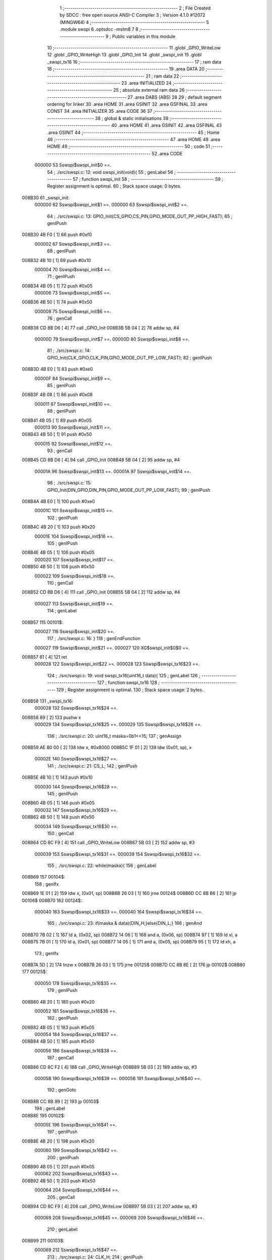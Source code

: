                                       1 ;--------------------------------------------------------
                                      2 ; File Created by SDCC : free open source ANSI-C Compiler
                                      3 ; Version 4.1.0 #12072 (MINGW64)
                                      4 ;--------------------------------------------------------
                                      5 	.module swspi
                                      6 	.optsdcc -mstm8
                                      7 	
                                      8 ;--------------------------------------------------------
                                      9 ; Public variables in this module
                                     10 ;--------------------------------------------------------
                                     11 	.globl _GPIO_WriteLow
                                     12 	.globl _GPIO_WriteHigh
                                     13 	.globl _GPIO_Init
                                     14 	.globl _swspi_init
                                     15 	.globl _swspi_tx16
                                     16 ;--------------------------------------------------------
                                     17 ; ram data
                                     18 ;--------------------------------------------------------
                                     19 	.area DATA
                                     20 ;--------------------------------------------------------
                                     21 ; ram data
                                     22 ;--------------------------------------------------------
                                     23 	.area INITIALIZED
                                     24 ;--------------------------------------------------------
                                     25 ; absolute external ram data
                                     26 ;--------------------------------------------------------
                                     27 	.area DABS (ABS)
                                     28 
                                     29 ; default segment ordering for linker
                                     30 	.area HOME
                                     31 	.area GSINIT
                                     32 	.area GSFINAL
                                     33 	.area CONST
                                     34 	.area INITIALIZER
                                     35 	.area CODE
                                     36 
                                     37 ;--------------------------------------------------------
                                     38 ; global & static initialisations
                                     39 ;--------------------------------------------------------
                                     40 	.area HOME
                                     41 	.area GSINIT
                                     42 	.area GSFINAL
                                     43 	.area GSINIT
                                     44 ;--------------------------------------------------------
                                     45 ; Home
                                     46 ;--------------------------------------------------------
                                     47 	.area HOME
                                     48 	.area HOME
                                     49 ;--------------------------------------------------------
                                     50 ; code
                                     51 ;--------------------------------------------------------
                                     52 	.area CODE
                           000000    53 	Sswspi$swspi_init$0 ==.
                                     54 ;	./src/swspi.c: 12: void swspi_init(void){
                                     55 ; genLabel
                                     56 ;	-----------------------------------------
                                     57 ;	 function swspi_init
                                     58 ;	-----------------------------------------
                                     59 ;	Register assignment is optimal.
                                     60 ;	Stack space usage: 0 bytes.
      008B30                         61 _swspi_init:
                           000000    62 	Sswspi$swspi_init$1 ==.
                           000000    63 	Sswspi$swspi_init$2 ==.
                                     64 ;	./src/swspi.c: 13: GPIO_Init(CS_GPIO,CS_PIN,GPIO_MODE_OUT_PP_HIGH_FAST);
                                     65 ; genIPush
      008B30 4B F0            [ 1]   66 	push	#0xf0
                           000002    67 	Sswspi$swspi_init$3 ==.
                                     68 ; genIPush
      008B32 4B 10            [ 1]   69 	push	#0x10
                           000004    70 	Sswspi$swspi_init$4 ==.
                                     71 ; genIPush
      008B34 4B 05            [ 1]   72 	push	#0x05
                           000006    73 	Sswspi$swspi_init$5 ==.
      008B36 4B 50            [ 1]   74 	push	#0x50
                           000008    75 	Sswspi$swspi_init$6 ==.
                                     76 ; genCall
      008B38 CD 8B D6         [ 4]   77 	call	_GPIO_Init
      008B3B 5B 04            [ 2]   78 	addw	sp, #4
                           00000D    79 	Sswspi$swspi_init$7 ==.
                           00000D    80 	Sswspi$swspi_init$8 ==.
                                     81 ;	./src/swspi.c: 14: GPIO_Init(CLK_GPIO,CLK_PIN,GPIO_MODE_OUT_PP_LOW_FAST);
                                     82 ; genIPush
      008B3D 4B E0            [ 1]   83 	push	#0xe0
                           00000F    84 	Sswspi$swspi_init$9 ==.
                                     85 ; genIPush
      008B3F 4B 08            [ 1]   86 	push	#0x08
                           000011    87 	Sswspi$swspi_init$10 ==.
                                     88 ; genIPush
      008B41 4B 05            [ 1]   89 	push	#0x05
                           000013    90 	Sswspi$swspi_init$11 ==.
      008B43 4B 50            [ 1]   91 	push	#0x50
                           000015    92 	Sswspi$swspi_init$12 ==.
                                     93 ; genCall
      008B45 CD 8B D6         [ 4]   94 	call	_GPIO_Init
      008B48 5B 04            [ 2]   95 	addw	sp, #4
                           00001A    96 	Sswspi$swspi_init$13 ==.
                           00001A    97 	Sswspi$swspi_init$14 ==.
                                     98 ;	./src/swspi.c: 15: GPIO_Init(DIN_GPIO,DIN_PIN,GPIO_MODE_OUT_PP_LOW_FAST);
                                     99 ; genIPush
      008B4A 4B E0            [ 1]  100 	push	#0xe0
                           00001C   101 	Sswspi$swspi_init$15 ==.
                                    102 ; genIPush
      008B4C 4B 20            [ 1]  103 	push	#0x20
                           00001E   104 	Sswspi$swspi_init$16 ==.
                                    105 ; genIPush
      008B4E 4B 05            [ 1]  106 	push	#0x05
                           000020   107 	Sswspi$swspi_init$17 ==.
      008B50 4B 50            [ 1]  108 	push	#0x50
                           000022   109 	Sswspi$swspi_init$18 ==.
                                    110 ; genCall
      008B52 CD 8B D6         [ 4]  111 	call	_GPIO_Init
      008B55 5B 04            [ 2]  112 	addw	sp, #4
                           000027   113 	Sswspi$swspi_init$19 ==.
                                    114 ; genLabel
      008B57                        115 00101$:
                           000027   116 	Sswspi$swspi_init$20 ==.
                                    117 ;	./src/swspi.c: 16: }
                                    118 ; genEndFunction
                           000027   119 	Sswspi$swspi_init$21 ==.
                           000027   120 	XG$swspi_init$0$0 ==.
      008B57 81               [ 4]  121 	ret
                           000028   122 	Sswspi$swspi_init$22 ==.
                           000028   123 	Sswspi$swspi_tx16$23 ==.
                                    124 ;	./src/swspi.c: 19: void swspi_tx16(uint16_t data){
                                    125 ; genLabel
                                    126 ;	-----------------------------------------
                                    127 ;	 function swspi_tx16
                                    128 ;	-----------------------------------------
                                    129 ;	Register assignment is optimal.
                                    130 ;	Stack space usage: 2 bytes.
      008B58                        131 _swspi_tx16:
                           000028   132 	Sswspi$swspi_tx16$24 ==.
      008B58 89               [ 2]  133 	pushw	x
                           000029   134 	Sswspi$swspi_tx16$25 ==.
                           000029   135 	Sswspi$swspi_tx16$26 ==.
                                    136 ;	./src/swspi.c: 20: uint16_t maska=0b1<<15; 
                                    137 ; genAssign
      008B59 AE 80 00         [ 2]  138 	ldw	x, #0x8000
      008B5C 1F 01            [ 2]  139 	ldw	(0x01, sp), x
                           00002E   140 	Sswspi$swspi_tx16$27 ==.
                                    141 ;	./src/swspi.c: 21: CS_L;										
                                    142 ; genIPush
      008B5E 4B 10            [ 1]  143 	push	#0x10
                           000030   144 	Sswspi$swspi_tx16$28 ==.
                                    145 ; genIPush
      008B60 4B 05            [ 1]  146 	push	#0x05
                           000032   147 	Sswspi$swspi_tx16$29 ==.
      008B62 4B 50            [ 1]  148 	push	#0x50
                           000034   149 	Sswspi$swspi_tx16$30 ==.
                                    150 ; genCall
      008B64 CD 8C F9         [ 4]  151 	call	_GPIO_WriteLow
      008B67 5B 03            [ 2]  152 	addw	sp, #3
                           000039   153 	Sswspi$swspi_tx16$31 ==.
                           000039   154 	Sswspi$swspi_tx16$32 ==.
                                    155 ;	./src/swspi.c: 22: while(maska){
                                    156 ; genLabel
      008B69                        157 00104$:
                                    158 ; genIfx
      008B69 1E 01            [ 2]  159 	ldw	x, (0x01, sp)
      008B6B 26 03            [ 1]  160 	jrne	00124$
      008B6D CC 8B B6         [ 2]  161 	jp	00106$
      008B70                        162 00124$:
                           000040   163 	Sswspi$swspi_tx16$33 ==.
                           000040   164 	Sswspi$swspi_tx16$34 ==.
                                    165 ;	./src/swspi.c: 23: if(maska & data){DIN_H;}else{DIN_L;}
                                    166 ; genAnd
      008B70 7B 02            [ 1]  167 	ld	a, (0x02, sp)
      008B72 14 06            [ 1]  168 	and	a, (0x06, sp)
      008B74 97               [ 1]  169 	ld	xl, a
      008B75 7B 01            [ 1]  170 	ld	a, (0x01, sp)
      008B77 14 05            [ 1]  171 	and	a, (0x05, sp)
      008B79 95               [ 1]  172 	ld	xh, a
                                    173 ; genIfx
      008B7A 5D               [ 2]  174 	tnzw	x
      008B7B 26 03            [ 1]  175 	jrne	00125$
      008B7D CC 8B 8E         [ 2]  176 	jp	00102$
      008B80                        177 00125$:
                           000050   178 	Sswspi$swspi_tx16$35 ==.
                                    179 ; genIPush
      008B80 4B 20            [ 1]  180 	push	#0x20
                           000052   181 	Sswspi$swspi_tx16$36 ==.
                                    182 ; genIPush
      008B82 4B 05            [ 1]  183 	push	#0x05
                           000054   184 	Sswspi$swspi_tx16$37 ==.
      008B84 4B 50            [ 1]  185 	push	#0x50
                           000056   186 	Sswspi$swspi_tx16$38 ==.
                                    187 ; genCall
      008B86 CD 8C F2         [ 4]  188 	call	_GPIO_WriteHigh
      008B89 5B 03            [ 2]  189 	addw	sp, #3
                           00005B   190 	Sswspi$swspi_tx16$39 ==.
                           00005B   191 	Sswspi$swspi_tx16$40 ==.
                                    192 ; genGoto
      008B8B CC 8B 99         [ 2]  193 	jp	00103$
                                    194 ; genLabel
      008B8E                        195 00102$:
                           00005E   196 	Sswspi$swspi_tx16$41 ==.
                                    197 ; genIPush
      008B8E 4B 20            [ 1]  198 	push	#0x20
                           000060   199 	Sswspi$swspi_tx16$42 ==.
                                    200 ; genIPush
      008B90 4B 05            [ 1]  201 	push	#0x05
                           000062   202 	Sswspi$swspi_tx16$43 ==.
      008B92 4B 50            [ 1]  203 	push	#0x50
                           000064   204 	Sswspi$swspi_tx16$44 ==.
                                    205 ; genCall
      008B94 CD 8C F9         [ 4]  206 	call	_GPIO_WriteLow
      008B97 5B 03            [ 2]  207 	addw	sp, #3
                           000069   208 	Sswspi$swspi_tx16$45 ==.
                           000069   209 	Sswspi$swspi_tx16$46 ==.
                                    210 ; genLabel
      008B99                        211 00103$:
                           000069   212 	Sswspi$swspi_tx16$47 ==.
                                    213 ;	./src/swspi.c: 24: CLK_H;
                                    214 ; genIPush
      008B99 4B 08            [ 1]  215 	push	#0x08
                           00006B   216 	Sswspi$swspi_tx16$48 ==.
                                    217 ; genIPush
      008B9B 4B 05            [ 1]  218 	push	#0x05
                           00006D   219 	Sswspi$swspi_tx16$49 ==.
      008B9D 4B 50            [ 1]  220 	push	#0x50
                           00006F   221 	Sswspi$swspi_tx16$50 ==.
                                    222 ; genCall
      008B9F CD 8C F2         [ 4]  223 	call	_GPIO_WriteHigh
      008BA2 5B 03            [ 2]  224 	addw	sp, #3
                           000074   225 	Sswspi$swspi_tx16$51 ==.
                           000074   226 	Sswspi$swspi_tx16$52 ==.
                                    227 ;	./src/swspi.c: 25: maska = maska >> 1;
                                    228 ; genRightShiftLiteral
      008BA4 04 01            [ 1]  229 	srl	(0x01, sp)
      008BA6 06 02            [ 1]  230 	rrc	(0x02, sp)
                           000078   231 	Sswspi$swspi_tx16$53 ==.
                                    232 ;	./src/swspi.c: 26: CLK_L;
                                    233 ; genIPush
      008BA8 4B 08            [ 1]  234 	push	#0x08
                           00007A   235 	Sswspi$swspi_tx16$54 ==.
                                    236 ; genIPush
      008BAA 4B 05            [ 1]  237 	push	#0x05
                           00007C   238 	Sswspi$swspi_tx16$55 ==.
      008BAC 4B 50            [ 1]  239 	push	#0x50
                           00007E   240 	Sswspi$swspi_tx16$56 ==.
                                    241 ; genCall
      008BAE CD 8C F9         [ 4]  242 	call	_GPIO_WriteLow
      008BB1 5B 03            [ 2]  243 	addw	sp, #3
                           000083   244 	Sswspi$swspi_tx16$57 ==.
                           000083   245 	Sswspi$swspi_tx16$58 ==.
                                    246 ; genGoto
      008BB3 CC 8B 69         [ 2]  247 	jp	00104$
                                    248 ; genLabel
      008BB6                        249 00106$:
                           000086   250 	Sswspi$swspi_tx16$59 ==.
                                    251 ;	./src/swspi.c: 28: CS_H;
                                    252 ; genIPush
      008BB6 4B 10            [ 1]  253 	push	#0x10
                           000088   254 	Sswspi$swspi_tx16$60 ==.
                                    255 ; genIPush
      008BB8 4B 05            [ 1]  256 	push	#0x05
                           00008A   257 	Sswspi$swspi_tx16$61 ==.
      008BBA 4B 50            [ 1]  258 	push	#0x50
                           00008C   259 	Sswspi$swspi_tx16$62 ==.
                                    260 ; genCall
      008BBC CD 8C F2         [ 4]  261 	call	_GPIO_WriteHigh
      008BBF 5B 03            [ 2]  262 	addw	sp, #3
                           000091   263 	Sswspi$swspi_tx16$63 ==.
                                    264 ; genLabel
      008BC1                        265 00107$:
                           000091   266 	Sswspi$swspi_tx16$64 ==.
                                    267 ;	./src/swspi.c: 29: }
                                    268 ; genEndFunction
      008BC1 85               [ 2]  269 	popw	x
                           000092   270 	Sswspi$swspi_tx16$65 ==.
                           000092   271 	Sswspi$swspi_tx16$66 ==.
                           000092   272 	XG$swspi_tx16$0$0 ==.
      008BC2 81               [ 4]  273 	ret
                           000093   274 	Sswspi$swspi_tx16$67 ==.
                                    275 	.area CODE
                                    276 	.area CONST
                                    277 	.area INITIALIZER
                                    278 	.area CABS (ABS)
                                    279 
                                    280 	.area .debug_line (NOLOAD)
      000EE6 00 00 00 E2            281 	.dw	0,Ldebug_line_end-Ldebug_line_start
      000EEA                        282 Ldebug_line_start:
      000EEA 00 02                  283 	.dw	2
      000EEC 00 00 00 6E            284 	.dw	0,Ldebug_line_stmt-6-Ldebug_line_start
      000EF0 01                     285 	.db	1
      000EF1 01                     286 	.db	1
      000EF2 FB                     287 	.db	-5
      000EF3 0F                     288 	.db	15
      000EF4 0A                     289 	.db	10
      000EF5 00                     290 	.db	0
      000EF6 01                     291 	.db	1
      000EF7 01                     292 	.db	1
      000EF8 01                     293 	.db	1
      000EF9 01                     294 	.db	1
      000EFA 00                     295 	.db	0
      000EFB 00                     296 	.db	0
      000EFC 00                     297 	.db	0
      000EFD 01                     298 	.db	1
      000EFE 43 3A 5C 50 72 6F 67   299 	.ascii "C:\Program Files\SDCC\bin\..\include\stm8"
             72 61 6D 20 46 69 6C
             65 73 5C 53 44 43 43
             08 69 6E 5C 2E 2E 5C
             69 6E 63 6C 75 64 65
             5C 73 74 6D 38
      000F26 00                     300 	.db	0
      000F27 43 3A 5C 50 72 6F 67   301 	.ascii "C:\Program Files\SDCC\bin\..\include"
             72 61 6D 20 46 69 6C
             65 73 5C 53 44 43 43
             08 69 6E 5C 2E 2E 5C
             69 6E 63 6C 75 64 65
      000F4A 00                     302 	.db	0
      000F4B 00                     303 	.db	0
      000F4C 2E 2F 73 72 63 2F 73   304 	.ascii "./src/swspi.c"
             77 73 70 69 2E 63
      000F59 00                     305 	.db	0
      000F5A 00                     306 	.uleb128	0
      000F5B 00                     307 	.uleb128	0
      000F5C 00                     308 	.uleb128	0
      000F5D 00                     309 	.db	0
      000F5E                        310 Ldebug_line_stmt:
      000F5E 00                     311 	.db	0
      000F5F 05                     312 	.uleb128	5
      000F60 02                     313 	.db	2
      000F61 00 00 8B 30            314 	.dw	0,(Sswspi$swspi_init$0)
      000F65 03                     315 	.db	3
      000F66 0B                     316 	.sleb128	11
      000F67 01                     317 	.db	1
      000F68 09                     318 	.db	9
      000F69 00 00                  319 	.dw	Sswspi$swspi_init$2-Sswspi$swspi_init$0
      000F6B 03                     320 	.db	3
      000F6C 01                     321 	.sleb128	1
      000F6D 01                     322 	.db	1
      000F6E 09                     323 	.db	9
      000F6F 00 0D                  324 	.dw	Sswspi$swspi_init$8-Sswspi$swspi_init$2
      000F71 03                     325 	.db	3
      000F72 01                     326 	.sleb128	1
      000F73 01                     327 	.db	1
      000F74 09                     328 	.db	9
      000F75 00 0D                  329 	.dw	Sswspi$swspi_init$14-Sswspi$swspi_init$8
      000F77 03                     330 	.db	3
      000F78 01                     331 	.sleb128	1
      000F79 01                     332 	.db	1
      000F7A 09                     333 	.db	9
      000F7B 00 0D                  334 	.dw	Sswspi$swspi_init$20-Sswspi$swspi_init$14
      000F7D 03                     335 	.db	3
      000F7E 01                     336 	.sleb128	1
      000F7F 01                     337 	.db	1
      000F80 09                     338 	.db	9
      000F81 00 01                  339 	.dw	1+Sswspi$swspi_init$21-Sswspi$swspi_init$20
      000F83 00                     340 	.db	0
      000F84 01                     341 	.uleb128	1
      000F85 01                     342 	.db	1
      000F86 00                     343 	.db	0
      000F87 05                     344 	.uleb128	5
      000F88 02                     345 	.db	2
      000F89 00 00 8B 58            346 	.dw	0,(Sswspi$swspi_tx16$23)
      000F8D 03                     347 	.db	3
      000F8E 12                     348 	.sleb128	18
      000F8F 01                     349 	.db	1
      000F90 09                     350 	.db	9
      000F91 00 01                  351 	.dw	Sswspi$swspi_tx16$26-Sswspi$swspi_tx16$23
      000F93 03                     352 	.db	3
      000F94 01                     353 	.sleb128	1
      000F95 01                     354 	.db	1
      000F96 09                     355 	.db	9
      000F97 00 05                  356 	.dw	Sswspi$swspi_tx16$27-Sswspi$swspi_tx16$26
      000F99 03                     357 	.db	3
      000F9A 01                     358 	.sleb128	1
      000F9B 01                     359 	.db	1
      000F9C 09                     360 	.db	9
      000F9D 00 0B                  361 	.dw	Sswspi$swspi_tx16$32-Sswspi$swspi_tx16$27
      000F9F 03                     362 	.db	3
      000FA0 01                     363 	.sleb128	1
      000FA1 01                     364 	.db	1
      000FA2 09                     365 	.db	9
      000FA3 00 07                  366 	.dw	Sswspi$swspi_tx16$34-Sswspi$swspi_tx16$32
      000FA5 03                     367 	.db	3
      000FA6 01                     368 	.sleb128	1
      000FA7 01                     369 	.db	1
      000FA8 09                     370 	.db	9
      000FA9 00 29                  371 	.dw	Sswspi$swspi_tx16$47-Sswspi$swspi_tx16$34
      000FAB 03                     372 	.db	3
      000FAC 01                     373 	.sleb128	1
      000FAD 01                     374 	.db	1
      000FAE 09                     375 	.db	9
      000FAF 00 0B                  376 	.dw	Sswspi$swspi_tx16$52-Sswspi$swspi_tx16$47
      000FB1 03                     377 	.db	3
      000FB2 01                     378 	.sleb128	1
      000FB3 01                     379 	.db	1
      000FB4 09                     380 	.db	9
      000FB5 00 04                  381 	.dw	Sswspi$swspi_tx16$53-Sswspi$swspi_tx16$52
      000FB7 03                     382 	.db	3
      000FB8 01                     383 	.sleb128	1
      000FB9 01                     384 	.db	1
      000FBA 09                     385 	.db	9
      000FBB 00 0E                  386 	.dw	Sswspi$swspi_tx16$59-Sswspi$swspi_tx16$53
      000FBD 03                     387 	.db	3
      000FBE 02                     388 	.sleb128	2
      000FBF 01                     389 	.db	1
      000FC0 09                     390 	.db	9
      000FC1 00 0B                  391 	.dw	Sswspi$swspi_tx16$64-Sswspi$swspi_tx16$59
      000FC3 03                     392 	.db	3
      000FC4 01                     393 	.sleb128	1
      000FC5 01                     394 	.db	1
      000FC6 09                     395 	.db	9
      000FC7 00 02                  396 	.dw	1+Sswspi$swspi_tx16$66-Sswspi$swspi_tx16$64
      000FC9 00                     397 	.db	0
      000FCA 01                     398 	.uleb128	1
      000FCB 01                     399 	.db	1
      000FCC                        400 Ldebug_line_end:
                                    401 
                                    402 	.area .debug_loc (NOLOAD)
      001EA8                        403 Ldebug_loc_start:
      001EA8 00 00 8B C2            404 	.dw	0,(Sswspi$swspi_tx16$65)
      001EAC 00 00 8B C3            405 	.dw	0,(Sswspi$swspi_tx16$67)
      001EB0 00 02                  406 	.dw	2
      001EB2 78                     407 	.db	120
      001EB3 01                     408 	.sleb128	1
      001EB4 00 00 8B C1            409 	.dw	0,(Sswspi$swspi_tx16$63)
      001EB8 00 00 8B C2            410 	.dw	0,(Sswspi$swspi_tx16$65)
      001EBC 00 02                  411 	.dw	2
      001EBE 78                     412 	.db	120
      001EBF 03                     413 	.sleb128	3
      001EC0 00 00 8B BC            414 	.dw	0,(Sswspi$swspi_tx16$62)
      001EC4 00 00 8B C1            415 	.dw	0,(Sswspi$swspi_tx16$63)
      001EC8 00 02                  416 	.dw	2
      001ECA 78                     417 	.db	120
      001ECB 06                     418 	.sleb128	6
      001ECC 00 00 8B BA            419 	.dw	0,(Sswspi$swspi_tx16$61)
      001ED0 00 00 8B BC            420 	.dw	0,(Sswspi$swspi_tx16$62)
      001ED4 00 02                  421 	.dw	2
      001ED6 78                     422 	.db	120
      001ED7 05                     423 	.sleb128	5
      001ED8 00 00 8B B8            424 	.dw	0,(Sswspi$swspi_tx16$60)
      001EDC 00 00 8B BA            425 	.dw	0,(Sswspi$swspi_tx16$61)
      001EE0 00 02                  426 	.dw	2
      001EE2 78                     427 	.db	120
      001EE3 04                     428 	.sleb128	4
      001EE4 00 00 8B B3            429 	.dw	0,(Sswspi$swspi_tx16$57)
      001EE8 00 00 8B B8            430 	.dw	0,(Sswspi$swspi_tx16$60)
      001EEC 00 02                  431 	.dw	2
      001EEE 78                     432 	.db	120
      001EEF 03                     433 	.sleb128	3
      001EF0 00 00 8B AE            434 	.dw	0,(Sswspi$swspi_tx16$56)
      001EF4 00 00 8B B3            435 	.dw	0,(Sswspi$swspi_tx16$57)
      001EF8 00 02                  436 	.dw	2
      001EFA 78                     437 	.db	120
      001EFB 06                     438 	.sleb128	6
      001EFC 00 00 8B AC            439 	.dw	0,(Sswspi$swspi_tx16$55)
      001F00 00 00 8B AE            440 	.dw	0,(Sswspi$swspi_tx16$56)
      001F04 00 02                  441 	.dw	2
      001F06 78                     442 	.db	120
      001F07 05                     443 	.sleb128	5
      001F08 00 00 8B AA            444 	.dw	0,(Sswspi$swspi_tx16$54)
      001F0C 00 00 8B AC            445 	.dw	0,(Sswspi$swspi_tx16$55)
      001F10 00 02                  446 	.dw	2
      001F12 78                     447 	.db	120
      001F13 04                     448 	.sleb128	4
      001F14 00 00 8B A4            449 	.dw	0,(Sswspi$swspi_tx16$51)
      001F18 00 00 8B AA            450 	.dw	0,(Sswspi$swspi_tx16$54)
      001F1C 00 02                  451 	.dw	2
      001F1E 78                     452 	.db	120
      001F1F 03                     453 	.sleb128	3
      001F20 00 00 8B 9F            454 	.dw	0,(Sswspi$swspi_tx16$50)
      001F24 00 00 8B A4            455 	.dw	0,(Sswspi$swspi_tx16$51)
      001F28 00 02                  456 	.dw	2
      001F2A 78                     457 	.db	120
      001F2B 06                     458 	.sleb128	6
      001F2C 00 00 8B 9D            459 	.dw	0,(Sswspi$swspi_tx16$49)
      001F30 00 00 8B 9F            460 	.dw	0,(Sswspi$swspi_tx16$50)
      001F34 00 02                  461 	.dw	2
      001F36 78                     462 	.db	120
      001F37 05                     463 	.sleb128	5
      001F38 00 00 8B 9B            464 	.dw	0,(Sswspi$swspi_tx16$48)
      001F3C 00 00 8B 9D            465 	.dw	0,(Sswspi$swspi_tx16$49)
      001F40 00 02                  466 	.dw	2
      001F42 78                     467 	.db	120
      001F43 04                     468 	.sleb128	4
      001F44 00 00 8B 99            469 	.dw	0,(Sswspi$swspi_tx16$45)
      001F48 00 00 8B 9B            470 	.dw	0,(Sswspi$swspi_tx16$48)
      001F4C 00 02                  471 	.dw	2
      001F4E 78                     472 	.db	120
      001F4F 03                     473 	.sleb128	3
      001F50 00 00 8B 94            474 	.dw	0,(Sswspi$swspi_tx16$44)
      001F54 00 00 8B 99            475 	.dw	0,(Sswspi$swspi_tx16$45)
      001F58 00 02                  476 	.dw	2
      001F5A 78                     477 	.db	120
      001F5B 06                     478 	.sleb128	6
      001F5C 00 00 8B 92            479 	.dw	0,(Sswspi$swspi_tx16$43)
      001F60 00 00 8B 94            480 	.dw	0,(Sswspi$swspi_tx16$44)
      001F64 00 02                  481 	.dw	2
      001F66 78                     482 	.db	120
      001F67 05                     483 	.sleb128	5
      001F68 00 00 8B 90            484 	.dw	0,(Sswspi$swspi_tx16$42)
      001F6C 00 00 8B 92            485 	.dw	0,(Sswspi$swspi_tx16$43)
      001F70 00 02                  486 	.dw	2
      001F72 78                     487 	.db	120
      001F73 04                     488 	.sleb128	4
      001F74 00 00 8B 8B            489 	.dw	0,(Sswspi$swspi_tx16$39)
      001F78 00 00 8B 90            490 	.dw	0,(Sswspi$swspi_tx16$42)
      001F7C 00 02                  491 	.dw	2
      001F7E 78                     492 	.db	120
      001F7F 03                     493 	.sleb128	3
      001F80 00 00 8B 86            494 	.dw	0,(Sswspi$swspi_tx16$38)
      001F84 00 00 8B 8B            495 	.dw	0,(Sswspi$swspi_tx16$39)
      001F88 00 02                  496 	.dw	2
      001F8A 78                     497 	.db	120
      001F8B 06                     498 	.sleb128	6
      001F8C 00 00 8B 84            499 	.dw	0,(Sswspi$swspi_tx16$37)
      001F90 00 00 8B 86            500 	.dw	0,(Sswspi$swspi_tx16$38)
      001F94 00 02                  501 	.dw	2
      001F96 78                     502 	.db	120
      001F97 05                     503 	.sleb128	5
      001F98 00 00 8B 82            504 	.dw	0,(Sswspi$swspi_tx16$36)
      001F9C 00 00 8B 84            505 	.dw	0,(Sswspi$swspi_tx16$37)
      001FA0 00 02                  506 	.dw	2
      001FA2 78                     507 	.db	120
      001FA3 04                     508 	.sleb128	4
      001FA4 00 00 8B 69            509 	.dw	0,(Sswspi$swspi_tx16$31)
      001FA8 00 00 8B 82            510 	.dw	0,(Sswspi$swspi_tx16$36)
      001FAC 00 02                  511 	.dw	2
      001FAE 78                     512 	.db	120
      001FAF 03                     513 	.sleb128	3
      001FB0 00 00 8B 64            514 	.dw	0,(Sswspi$swspi_tx16$30)
      001FB4 00 00 8B 69            515 	.dw	0,(Sswspi$swspi_tx16$31)
      001FB8 00 02                  516 	.dw	2
      001FBA 78                     517 	.db	120
      001FBB 06                     518 	.sleb128	6
      001FBC 00 00 8B 62            519 	.dw	0,(Sswspi$swspi_tx16$29)
      001FC0 00 00 8B 64            520 	.dw	0,(Sswspi$swspi_tx16$30)
      001FC4 00 02                  521 	.dw	2
      001FC6 78                     522 	.db	120
      001FC7 05                     523 	.sleb128	5
      001FC8 00 00 8B 60            524 	.dw	0,(Sswspi$swspi_tx16$28)
      001FCC 00 00 8B 62            525 	.dw	0,(Sswspi$swspi_tx16$29)
      001FD0 00 02                  526 	.dw	2
      001FD2 78                     527 	.db	120
      001FD3 04                     528 	.sleb128	4
      001FD4 00 00 8B 59            529 	.dw	0,(Sswspi$swspi_tx16$25)
      001FD8 00 00 8B 60            530 	.dw	0,(Sswspi$swspi_tx16$28)
      001FDC 00 02                  531 	.dw	2
      001FDE 78                     532 	.db	120
      001FDF 03                     533 	.sleb128	3
      001FE0 00 00 8B 58            534 	.dw	0,(Sswspi$swspi_tx16$24)
      001FE4 00 00 8B 59            535 	.dw	0,(Sswspi$swspi_tx16$25)
      001FE8 00 02                  536 	.dw	2
      001FEA 78                     537 	.db	120
      001FEB 01                     538 	.sleb128	1
      001FEC 00 00 00 00            539 	.dw	0,0
      001FF0 00 00 00 00            540 	.dw	0,0
      001FF4 00 00 8B 57            541 	.dw	0,(Sswspi$swspi_init$19)
      001FF8 00 00 8B 58            542 	.dw	0,(Sswspi$swspi_init$22)
      001FFC 00 02                  543 	.dw	2
      001FFE 78                     544 	.db	120
      001FFF 01                     545 	.sleb128	1
      002000 00 00 8B 52            546 	.dw	0,(Sswspi$swspi_init$18)
      002004 00 00 8B 57            547 	.dw	0,(Sswspi$swspi_init$19)
      002008 00 02                  548 	.dw	2
      00200A 78                     549 	.db	120
      00200B 05                     550 	.sleb128	5
      00200C 00 00 8B 50            551 	.dw	0,(Sswspi$swspi_init$17)
      002010 00 00 8B 52            552 	.dw	0,(Sswspi$swspi_init$18)
      002014 00 02                  553 	.dw	2
      002016 78                     554 	.db	120
      002017 04                     555 	.sleb128	4
      002018 00 00 8B 4E            556 	.dw	0,(Sswspi$swspi_init$16)
      00201C 00 00 8B 50            557 	.dw	0,(Sswspi$swspi_init$17)
      002020 00 02                  558 	.dw	2
      002022 78                     559 	.db	120
      002023 03                     560 	.sleb128	3
      002024 00 00 8B 4C            561 	.dw	0,(Sswspi$swspi_init$15)
      002028 00 00 8B 4E            562 	.dw	0,(Sswspi$swspi_init$16)
      00202C 00 02                  563 	.dw	2
      00202E 78                     564 	.db	120
      00202F 02                     565 	.sleb128	2
      002030 00 00 8B 4A            566 	.dw	0,(Sswspi$swspi_init$13)
      002034 00 00 8B 4C            567 	.dw	0,(Sswspi$swspi_init$15)
      002038 00 02                  568 	.dw	2
      00203A 78                     569 	.db	120
      00203B 01                     570 	.sleb128	1
      00203C 00 00 8B 45            571 	.dw	0,(Sswspi$swspi_init$12)
      002040 00 00 8B 4A            572 	.dw	0,(Sswspi$swspi_init$13)
      002044 00 02                  573 	.dw	2
      002046 78                     574 	.db	120
      002047 05                     575 	.sleb128	5
      002048 00 00 8B 43            576 	.dw	0,(Sswspi$swspi_init$11)
      00204C 00 00 8B 45            577 	.dw	0,(Sswspi$swspi_init$12)
      002050 00 02                  578 	.dw	2
      002052 78                     579 	.db	120
      002053 04                     580 	.sleb128	4
      002054 00 00 8B 41            581 	.dw	0,(Sswspi$swspi_init$10)
      002058 00 00 8B 43            582 	.dw	0,(Sswspi$swspi_init$11)
      00205C 00 02                  583 	.dw	2
      00205E 78                     584 	.db	120
      00205F 03                     585 	.sleb128	3
      002060 00 00 8B 3F            586 	.dw	0,(Sswspi$swspi_init$9)
      002064 00 00 8B 41            587 	.dw	0,(Sswspi$swspi_init$10)
      002068 00 02                  588 	.dw	2
      00206A 78                     589 	.db	120
      00206B 02                     590 	.sleb128	2
      00206C 00 00 8B 3D            591 	.dw	0,(Sswspi$swspi_init$7)
      002070 00 00 8B 3F            592 	.dw	0,(Sswspi$swspi_init$9)
      002074 00 02                  593 	.dw	2
      002076 78                     594 	.db	120
      002077 01                     595 	.sleb128	1
      002078 00 00 8B 38            596 	.dw	0,(Sswspi$swspi_init$6)
      00207C 00 00 8B 3D            597 	.dw	0,(Sswspi$swspi_init$7)
      002080 00 02                  598 	.dw	2
      002082 78                     599 	.db	120
      002083 05                     600 	.sleb128	5
      002084 00 00 8B 36            601 	.dw	0,(Sswspi$swspi_init$5)
      002088 00 00 8B 38            602 	.dw	0,(Sswspi$swspi_init$6)
      00208C 00 02                  603 	.dw	2
      00208E 78                     604 	.db	120
      00208F 04                     605 	.sleb128	4
      002090 00 00 8B 34            606 	.dw	0,(Sswspi$swspi_init$4)
      002094 00 00 8B 36            607 	.dw	0,(Sswspi$swspi_init$5)
      002098 00 02                  608 	.dw	2
      00209A 78                     609 	.db	120
      00209B 03                     610 	.sleb128	3
      00209C 00 00 8B 32            611 	.dw	0,(Sswspi$swspi_init$3)
      0020A0 00 00 8B 34            612 	.dw	0,(Sswspi$swspi_init$4)
      0020A4 00 02                  613 	.dw	2
      0020A6 78                     614 	.db	120
      0020A7 02                     615 	.sleb128	2
      0020A8 00 00 8B 30            616 	.dw	0,(Sswspi$swspi_init$1)
      0020AC 00 00 8B 32            617 	.dw	0,(Sswspi$swspi_init$3)
      0020B0 00 02                  618 	.dw	2
      0020B2 78                     619 	.db	120
      0020B3 01                     620 	.sleb128	1
      0020B4 00 00 00 00            621 	.dw	0,0
      0020B8 00 00 00 00            622 	.dw	0,0
                                    623 
                                    624 	.area .debug_abbrev (NOLOAD)
      0002F0                        625 Ldebug_abbrev:
      0002F0 04                     626 	.uleb128	4
      0002F1 05                     627 	.uleb128	5
      0002F2 00                     628 	.db	0
      0002F3 02                     629 	.uleb128	2
      0002F4 0A                     630 	.uleb128	10
      0002F5 03                     631 	.uleb128	3
      0002F6 08                     632 	.uleb128	8
      0002F7 49                     633 	.uleb128	73
      0002F8 13                     634 	.uleb128	19
      0002F9 00                     635 	.uleb128	0
      0002FA 00                     636 	.uleb128	0
      0002FB 03                     637 	.uleb128	3
      0002FC 2E                     638 	.uleb128	46
      0002FD 01                     639 	.db	1
      0002FE 01                     640 	.uleb128	1
      0002FF 13                     641 	.uleb128	19
      000300 03                     642 	.uleb128	3
      000301 08                     643 	.uleb128	8
      000302 11                     644 	.uleb128	17
      000303 01                     645 	.uleb128	1
      000304 12                     646 	.uleb128	18
      000305 01                     647 	.uleb128	1
      000306 3F                     648 	.uleb128	63
      000307 0C                     649 	.uleb128	12
      000308 40                     650 	.uleb128	64
      000309 06                     651 	.uleb128	6
      00030A 00                     652 	.uleb128	0
      00030B 00                     653 	.uleb128	0
      00030C 07                     654 	.uleb128	7
      00030D 34                     655 	.uleb128	52
      00030E 00                     656 	.db	0
      00030F 02                     657 	.uleb128	2
      000310 0A                     658 	.uleb128	10
      000311 03                     659 	.uleb128	3
      000312 08                     660 	.uleb128	8
      000313 49                     661 	.uleb128	73
      000314 13                     662 	.uleb128	19
      000315 00                     663 	.uleb128	0
      000316 00                     664 	.uleb128	0
      000317 01                     665 	.uleb128	1
      000318 11                     666 	.uleb128	17
      000319 01                     667 	.db	1
      00031A 03                     668 	.uleb128	3
      00031B 08                     669 	.uleb128	8
      00031C 10                     670 	.uleb128	16
      00031D 06                     671 	.uleb128	6
      00031E 13                     672 	.uleb128	19
      00031F 0B                     673 	.uleb128	11
      000320 25                     674 	.uleb128	37
      000321 08                     675 	.uleb128	8
      000322 00                     676 	.uleb128	0
      000323 00                     677 	.uleb128	0
      000324 06                     678 	.uleb128	6
      000325 0B                     679 	.uleb128	11
      000326 00                     680 	.db	0
      000327 11                     681 	.uleb128	17
      000328 01                     682 	.uleb128	1
      000329 12                     683 	.uleb128	18
      00032A 01                     684 	.uleb128	1
      00032B 00                     685 	.uleb128	0
      00032C 00                     686 	.uleb128	0
      00032D 02                     687 	.uleb128	2
      00032E 2E                     688 	.uleb128	46
      00032F 00                     689 	.db	0
      000330 03                     690 	.uleb128	3
      000331 08                     691 	.uleb128	8
      000332 11                     692 	.uleb128	17
      000333 01                     693 	.uleb128	1
      000334 12                     694 	.uleb128	18
      000335 01                     695 	.uleb128	1
      000336 3F                     696 	.uleb128	63
      000337 0C                     697 	.uleb128	12
      000338 40                     698 	.uleb128	64
      000339 06                     699 	.uleb128	6
      00033A 00                     700 	.uleb128	0
      00033B 00                     701 	.uleb128	0
      00033C 05                     702 	.uleb128	5
      00033D 0B                     703 	.uleb128	11
      00033E 01                     704 	.db	1
      00033F 01                     705 	.uleb128	1
      000340 13                     706 	.uleb128	19
      000341 11                     707 	.uleb128	17
      000342 01                     708 	.uleb128	1
      000343 12                     709 	.uleb128	18
      000344 01                     710 	.uleb128	1
      000345 00                     711 	.uleb128	0
      000346 00                     712 	.uleb128	0
      000347 08                     713 	.uleb128	8
      000348 24                     714 	.uleb128	36
      000349 00                     715 	.db	0
      00034A 03                     716 	.uleb128	3
      00034B 08                     717 	.uleb128	8
      00034C 0B                     718 	.uleb128	11
      00034D 0B                     719 	.uleb128	11
      00034E 3E                     720 	.uleb128	62
      00034F 0B                     721 	.uleb128	11
      000350 00                     722 	.uleb128	0
      000351 00                     723 	.uleb128	0
      000352 00                     724 	.uleb128	0
                                    725 
                                    726 	.area .debug_info (NOLOAD)
      0017DC 00 00 00 BA            727 	.dw	0,Ldebug_info_end-Ldebug_info_start
      0017E0                        728 Ldebug_info_start:
      0017E0 00 02                  729 	.dw	2
      0017E2 00 00 02 F0            730 	.dw	0,(Ldebug_abbrev)
      0017E6 04                     731 	.db	4
      0017E7 01                     732 	.uleb128	1
      0017E8 2E 2F 73 72 63 2F 73   733 	.ascii "./src/swspi.c"
             77 73 70 69 2E 63
      0017F5 00                     734 	.db	0
      0017F6 00 00 0E E6            735 	.dw	0,(Ldebug_line_start+-4)
      0017FA 01                     736 	.db	1
      0017FB 53 44 43 43 20 76 65   737 	.ascii "SDCC version 4.1.0 #12072"
             72 73 69 6F 6E 20 34
             2E 31 2E 30 20 23 31
             32 30 37 32
      001814 00                     738 	.db	0
      001815 02                     739 	.uleb128	2
      001816 73 77 73 70 69 5F 69   740 	.ascii "swspi_init"
             6E 69 74
      001820 00                     741 	.db	0
      001821 00 00 8B 30            742 	.dw	0,(_swspi_init)
      001825 00 00 8B 58            743 	.dw	0,(XG$swspi_init$0$0+1)
      001829 01                     744 	.db	1
      00182A 00 00 1F F4            745 	.dw	0,(Ldebug_loc_start+332)
      00182E 03                     746 	.uleb128	3
      00182F 00 00 00 AB            747 	.dw	0,171
      001833 73 77 73 70 69 5F 74   748 	.ascii "swspi_tx16"
             78 31 36
      00183D 00                     749 	.db	0
      00183E 00 00 8B 58            750 	.dw	0,(_swspi_tx16)
      001842 00 00 8B C3            751 	.dw	0,(XG$swspi_tx16$0$0+1)
      001846 01                     752 	.db	1
      001847 00 00 1E A8            753 	.dw	0,(Ldebug_loc_start)
      00184B 04                     754 	.uleb128	4
      00184C 02                     755 	.db	2
      00184D 91                     756 	.db	145
      00184E 02                     757 	.sleb128	2
      00184F 64 61 74 61            758 	.ascii "data"
      001853 00                     759 	.db	0
      001854 00 00 00 AB            760 	.dw	0,171
      001858 05                     761 	.uleb128	5
      001859 00 00 00 9C            762 	.dw	0,156
      00185D 00 00 8B 70            763 	.dw	0,(Sswspi$swspi_tx16$33)
      001861 00 00 8B B3            764 	.dw	0,(Sswspi$swspi_tx16$58)
      001865 06                     765 	.uleb128	6
      001866 00 00 8B 80            766 	.dw	0,(Sswspi$swspi_tx16$35)
      00186A 00 00 8B 8B            767 	.dw	0,(Sswspi$swspi_tx16$40)
      00186E 06                     768 	.uleb128	6
      00186F 00 00 8B 8E            769 	.dw	0,(Sswspi$swspi_tx16$41)
      001873 00 00 8B 99            770 	.dw	0,(Sswspi$swspi_tx16$46)
      001877 00                     771 	.uleb128	0
      001878 07                     772 	.uleb128	7
      001879 02                     773 	.db	2
      00187A 91                     774 	.db	145
      00187B 7E                     775 	.sleb128	-2
      00187C 6D 61 73 6B 61         776 	.ascii "maska"
      001881 00                     777 	.db	0
      001882 00 00 00 AB            778 	.dw	0,171
      001886 00                     779 	.uleb128	0
      001887 08                     780 	.uleb128	8
      001888 75 6E 73 69 67 6E 65   781 	.ascii "unsigned int"
             64 20 69 6E 74
      001894 00                     782 	.db	0
      001895 02                     783 	.db	2
      001896 07                     784 	.db	7
      001897 00                     785 	.uleb128	0
      001898 00                     786 	.uleb128	0
      001899 00                     787 	.uleb128	0
      00189A                        788 Ldebug_info_end:
                                    789 
                                    790 	.area .debug_pubnames (NOLOAD)
      0004EE 00 00 00 2C            791 	.dw	0,Ldebug_pubnames_end-Ldebug_pubnames_start
      0004F2                        792 Ldebug_pubnames_start:
      0004F2 00 02                  793 	.dw	2
      0004F4 00 00 17 DC            794 	.dw	0,(Ldebug_info_start-4)
      0004F8 00 00 00 BE            795 	.dw	0,4+Ldebug_info_end-Ldebug_info_start
      0004FC 00 00 00 39            796 	.dw	0,57
      000500 73 77 73 70 69 5F 69   797 	.ascii "swspi_init"
             6E 69 74
      00050A 00                     798 	.db	0
      00050B 00 00 00 52            799 	.dw	0,82
      00050F 73 77 73 70 69 5F 74   800 	.ascii "swspi_tx16"
             78 31 36
      000519 00                     801 	.db	0
      00051A 00 00 00 00            802 	.dw	0,0
      00051E                        803 Ldebug_pubnames_end:
                                    804 
                                    805 	.area .debug_frame (NOLOAD)
      00191A 00 00                  806 	.dw	0
      00191C 00 0E                  807 	.dw	Ldebug_CIE0_end-Ldebug_CIE0_start
      00191E                        808 Ldebug_CIE0_start:
      00191E FF FF                  809 	.dw	0xffff
      001920 FF FF                  810 	.dw	0xffff
      001922 01                     811 	.db	1
      001923 00                     812 	.db	0
      001924 01                     813 	.uleb128	1
      001925 7F                     814 	.sleb128	-1
      001926 09                     815 	.db	9
      001927 0C                     816 	.db	12
      001928 08                     817 	.uleb128	8
      001929 02                     818 	.uleb128	2
      00192A 89                     819 	.db	137
      00192B 01                     820 	.uleb128	1
      00192C                        821 Ldebug_CIE0_end:
      00192C 00 00 00 C9            822 	.dw	0,201
      001930 00 00 19 1A            823 	.dw	0,(Ldebug_CIE0_start-4)
      001934 00 00 8B 58            824 	.dw	0,(Sswspi$swspi_tx16$24)	;initial loc
      001938 00 00 00 6B            825 	.dw	0,Sswspi$swspi_tx16$67-Sswspi$swspi_tx16$24
      00193C 01                     826 	.db	1
      00193D 00 00 8B 58            827 	.dw	0,(Sswspi$swspi_tx16$24)
      001941 0E                     828 	.db	14
      001942 02                     829 	.uleb128	2
      001943 01                     830 	.db	1
      001944 00 00 8B 59            831 	.dw	0,(Sswspi$swspi_tx16$25)
      001948 0E                     832 	.db	14
      001949 04                     833 	.uleb128	4
      00194A 01                     834 	.db	1
      00194B 00 00 8B 60            835 	.dw	0,(Sswspi$swspi_tx16$28)
      00194F 0E                     836 	.db	14
      001950 05                     837 	.uleb128	5
      001951 01                     838 	.db	1
      001952 00 00 8B 62            839 	.dw	0,(Sswspi$swspi_tx16$29)
      001956 0E                     840 	.db	14
      001957 06                     841 	.uleb128	6
      001958 01                     842 	.db	1
      001959 00 00 8B 64            843 	.dw	0,(Sswspi$swspi_tx16$30)
      00195D 0E                     844 	.db	14
      00195E 07                     845 	.uleb128	7
      00195F 01                     846 	.db	1
      001960 00 00 8B 69            847 	.dw	0,(Sswspi$swspi_tx16$31)
      001964 0E                     848 	.db	14
      001965 04                     849 	.uleb128	4
      001966 01                     850 	.db	1
      001967 00 00 8B 82            851 	.dw	0,(Sswspi$swspi_tx16$36)
      00196B 0E                     852 	.db	14
      00196C 05                     853 	.uleb128	5
      00196D 01                     854 	.db	1
      00196E 00 00 8B 84            855 	.dw	0,(Sswspi$swspi_tx16$37)
      001972 0E                     856 	.db	14
      001973 06                     857 	.uleb128	6
      001974 01                     858 	.db	1
      001975 00 00 8B 86            859 	.dw	0,(Sswspi$swspi_tx16$38)
      001979 0E                     860 	.db	14
      00197A 07                     861 	.uleb128	7
      00197B 01                     862 	.db	1
      00197C 00 00 8B 8B            863 	.dw	0,(Sswspi$swspi_tx16$39)
      001980 0E                     864 	.db	14
      001981 04                     865 	.uleb128	4
      001982 01                     866 	.db	1
      001983 00 00 8B 90            867 	.dw	0,(Sswspi$swspi_tx16$42)
      001987 0E                     868 	.db	14
      001988 05                     869 	.uleb128	5
      001989 01                     870 	.db	1
      00198A 00 00 8B 92            871 	.dw	0,(Sswspi$swspi_tx16$43)
      00198E 0E                     872 	.db	14
      00198F 06                     873 	.uleb128	6
      001990 01                     874 	.db	1
      001991 00 00 8B 94            875 	.dw	0,(Sswspi$swspi_tx16$44)
      001995 0E                     876 	.db	14
      001996 07                     877 	.uleb128	7
      001997 01                     878 	.db	1
      001998 00 00 8B 99            879 	.dw	0,(Sswspi$swspi_tx16$45)
      00199C 0E                     880 	.db	14
      00199D 04                     881 	.uleb128	4
      00199E 01                     882 	.db	1
      00199F 00 00 8B 9B            883 	.dw	0,(Sswspi$swspi_tx16$48)
      0019A3 0E                     884 	.db	14
      0019A4 05                     885 	.uleb128	5
      0019A5 01                     886 	.db	1
      0019A6 00 00 8B 9D            887 	.dw	0,(Sswspi$swspi_tx16$49)
      0019AA 0E                     888 	.db	14
      0019AB 06                     889 	.uleb128	6
      0019AC 01                     890 	.db	1
      0019AD 00 00 8B 9F            891 	.dw	0,(Sswspi$swspi_tx16$50)
      0019B1 0E                     892 	.db	14
      0019B2 07                     893 	.uleb128	7
      0019B3 01                     894 	.db	1
      0019B4 00 00 8B A4            895 	.dw	0,(Sswspi$swspi_tx16$51)
      0019B8 0E                     896 	.db	14
      0019B9 04                     897 	.uleb128	4
      0019BA 01                     898 	.db	1
      0019BB 00 00 8B AA            899 	.dw	0,(Sswspi$swspi_tx16$54)
      0019BF 0E                     900 	.db	14
      0019C0 05                     901 	.uleb128	5
      0019C1 01                     902 	.db	1
      0019C2 00 00 8B AC            903 	.dw	0,(Sswspi$swspi_tx16$55)
      0019C6 0E                     904 	.db	14
      0019C7 06                     905 	.uleb128	6
      0019C8 01                     906 	.db	1
      0019C9 00 00 8B AE            907 	.dw	0,(Sswspi$swspi_tx16$56)
      0019CD 0E                     908 	.db	14
      0019CE 07                     909 	.uleb128	7
      0019CF 01                     910 	.db	1
      0019D0 00 00 8B B3            911 	.dw	0,(Sswspi$swspi_tx16$57)
      0019D4 0E                     912 	.db	14
      0019D5 04                     913 	.uleb128	4
      0019D6 01                     914 	.db	1
      0019D7 00 00 8B B8            915 	.dw	0,(Sswspi$swspi_tx16$60)
      0019DB 0E                     916 	.db	14
      0019DC 05                     917 	.uleb128	5
      0019DD 01                     918 	.db	1
      0019DE 00 00 8B BA            919 	.dw	0,(Sswspi$swspi_tx16$61)
      0019E2 0E                     920 	.db	14
      0019E3 06                     921 	.uleb128	6
      0019E4 01                     922 	.db	1
      0019E5 00 00 8B BC            923 	.dw	0,(Sswspi$swspi_tx16$62)
      0019E9 0E                     924 	.db	14
      0019EA 07                     925 	.uleb128	7
      0019EB 01                     926 	.db	1
      0019EC 00 00 8B C1            927 	.dw	0,(Sswspi$swspi_tx16$63)
      0019F0 0E                     928 	.db	14
      0019F1 04                     929 	.uleb128	4
      0019F2 01                     930 	.db	1
      0019F3 00 00 8B C2            931 	.dw	0,(Sswspi$swspi_tx16$65)
      0019F7 0E                     932 	.db	14
      0019F8 02                     933 	.uleb128	2
                                    934 
                                    935 	.area .debug_frame (NOLOAD)
      0019F9 00 00                  936 	.dw	0
      0019FB 00 0E                  937 	.dw	Ldebug_CIE1_end-Ldebug_CIE1_start
      0019FD                        938 Ldebug_CIE1_start:
      0019FD FF FF                  939 	.dw	0xffff
      0019FF FF FF                  940 	.dw	0xffff
      001A01 01                     941 	.db	1
      001A02 00                     942 	.db	0
      001A03 01                     943 	.uleb128	1
      001A04 7F                     944 	.sleb128	-1
      001A05 09                     945 	.db	9
      001A06 0C                     946 	.db	12
      001A07 08                     947 	.uleb128	8
      001A08 02                     948 	.uleb128	2
      001A09 89                     949 	.db	137
      001A0A 01                     950 	.uleb128	1
      001A0B                        951 Ldebug_CIE1_end:
      001A0B 00 00 00 7C            952 	.dw	0,124
      001A0F 00 00 19 F9            953 	.dw	0,(Ldebug_CIE1_start-4)
      001A13 00 00 8B 30            954 	.dw	0,(Sswspi$swspi_init$1)	;initial loc
      001A17 00 00 00 28            955 	.dw	0,Sswspi$swspi_init$22-Sswspi$swspi_init$1
      001A1B 01                     956 	.db	1
      001A1C 00 00 8B 30            957 	.dw	0,(Sswspi$swspi_init$1)
      001A20 0E                     958 	.db	14
      001A21 02                     959 	.uleb128	2
      001A22 01                     960 	.db	1
      001A23 00 00 8B 32            961 	.dw	0,(Sswspi$swspi_init$3)
      001A27 0E                     962 	.db	14
      001A28 03                     963 	.uleb128	3
      001A29 01                     964 	.db	1
      001A2A 00 00 8B 34            965 	.dw	0,(Sswspi$swspi_init$4)
      001A2E 0E                     966 	.db	14
      001A2F 04                     967 	.uleb128	4
      001A30 01                     968 	.db	1
      001A31 00 00 8B 36            969 	.dw	0,(Sswspi$swspi_init$5)
      001A35 0E                     970 	.db	14
      001A36 05                     971 	.uleb128	5
      001A37 01                     972 	.db	1
      001A38 00 00 8B 38            973 	.dw	0,(Sswspi$swspi_init$6)
      001A3C 0E                     974 	.db	14
      001A3D 06                     975 	.uleb128	6
      001A3E 01                     976 	.db	1
      001A3F 00 00 8B 3D            977 	.dw	0,(Sswspi$swspi_init$7)
      001A43 0E                     978 	.db	14
      001A44 02                     979 	.uleb128	2
      001A45 01                     980 	.db	1
      001A46 00 00 8B 3F            981 	.dw	0,(Sswspi$swspi_init$9)
      001A4A 0E                     982 	.db	14
      001A4B 03                     983 	.uleb128	3
      001A4C 01                     984 	.db	1
      001A4D 00 00 8B 41            985 	.dw	0,(Sswspi$swspi_init$10)
      001A51 0E                     986 	.db	14
      001A52 04                     987 	.uleb128	4
      001A53 01                     988 	.db	1
      001A54 00 00 8B 43            989 	.dw	0,(Sswspi$swspi_init$11)
      001A58 0E                     990 	.db	14
      001A59 05                     991 	.uleb128	5
      001A5A 01                     992 	.db	1
      001A5B 00 00 8B 45            993 	.dw	0,(Sswspi$swspi_init$12)
      001A5F 0E                     994 	.db	14
      001A60 06                     995 	.uleb128	6
      001A61 01                     996 	.db	1
      001A62 00 00 8B 4A            997 	.dw	0,(Sswspi$swspi_init$13)
      001A66 0E                     998 	.db	14
      001A67 02                     999 	.uleb128	2
      001A68 01                    1000 	.db	1
      001A69 00 00 8B 4C           1001 	.dw	0,(Sswspi$swspi_init$15)
      001A6D 0E                    1002 	.db	14
      001A6E 03                    1003 	.uleb128	3
      001A6F 01                    1004 	.db	1
      001A70 00 00 8B 4E           1005 	.dw	0,(Sswspi$swspi_init$16)
      001A74 0E                    1006 	.db	14
      001A75 04                    1007 	.uleb128	4
      001A76 01                    1008 	.db	1
      001A77 00 00 8B 50           1009 	.dw	0,(Sswspi$swspi_init$17)
      001A7B 0E                    1010 	.db	14
      001A7C 05                    1011 	.uleb128	5
      001A7D 01                    1012 	.db	1
      001A7E 00 00 8B 52           1013 	.dw	0,(Sswspi$swspi_init$18)
      001A82 0E                    1014 	.db	14
      001A83 06                    1015 	.uleb128	6
      001A84 01                    1016 	.db	1
      001A85 00 00 8B 57           1017 	.dw	0,(Sswspi$swspi_init$19)
      001A89 0E                    1018 	.db	14
      001A8A 02                    1019 	.uleb128	2
